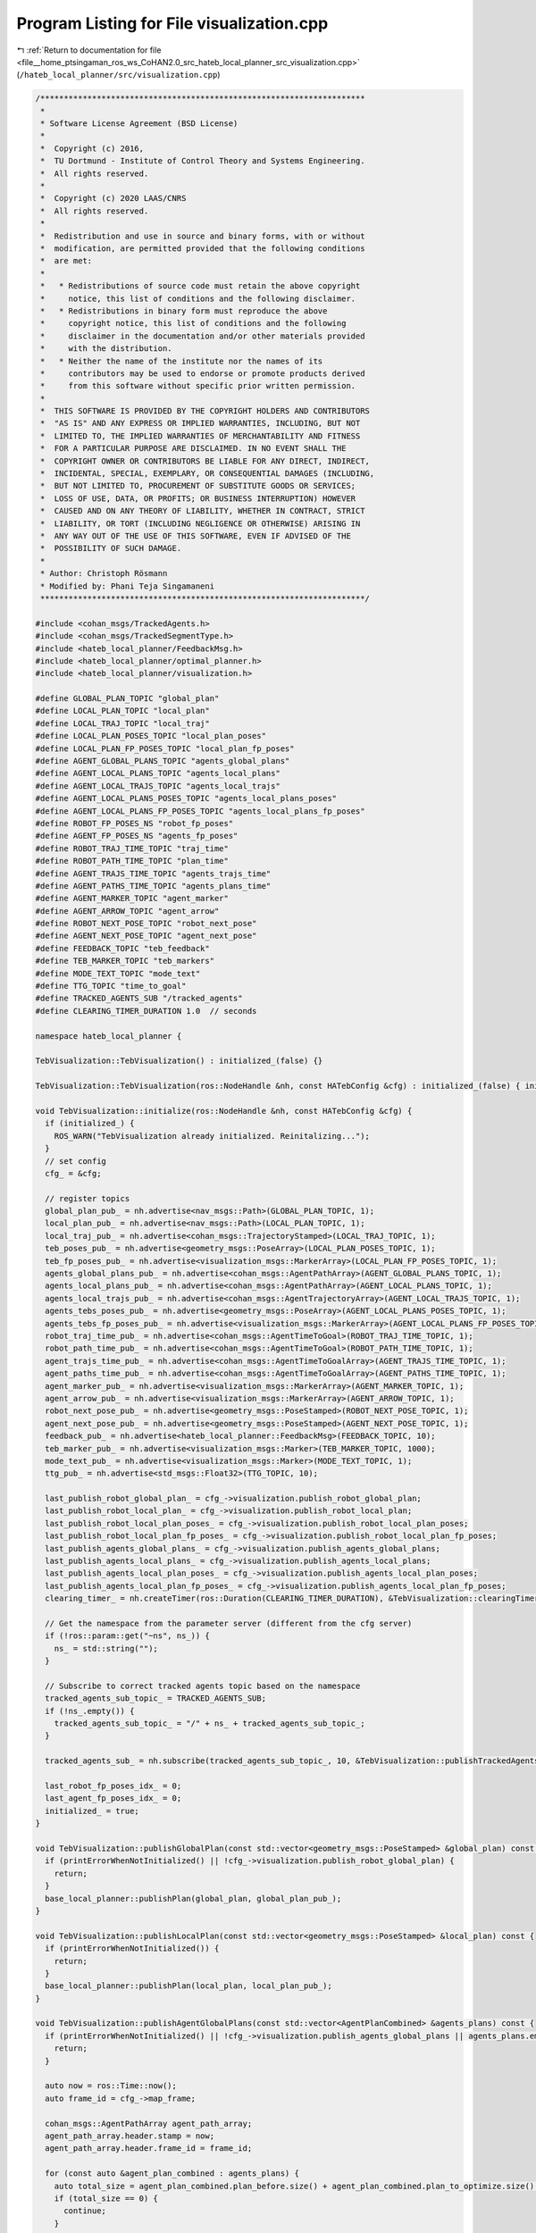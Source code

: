 
.. _program_listing_file__home_ptsingaman_ros_ws_CoHAN2.0_src_hateb_local_planner_src_visualization.cpp:

Program Listing for File visualization.cpp
==========================================

|exhale_lsh| :ref:`Return to documentation for file <file__home_ptsingaman_ros_ws_CoHAN2.0_src_hateb_local_planner_src_visualization.cpp>` (``/hateb_local_planner/src/visualization.cpp``)

.. |exhale_lsh| unicode:: U+021B0 .. UPWARDS ARROW WITH TIP LEFTWARDS

.. code-block:: cpp

   /*********************************************************************
    *
    * Software License Agreement (BSD License)
    *
    *  Copyright (c) 2016,
    *  TU Dortmund - Institute of Control Theory and Systems Engineering.
    *  All rights reserved.
    *
    *  Copyright (c) 2020 LAAS/CNRS
    *  All rights reserved.
    *
    *  Redistribution and use in source and binary forms, with or without
    *  modification, are permitted provided that the following conditions
    *  are met:
    *
    *   * Redistributions of source code must retain the above copyright
    *     notice, this list of conditions and the following disclaimer.
    *   * Redistributions in binary form must reproduce the above
    *     copyright notice, this list of conditions and the following
    *     disclaimer in the documentation and/or other materials provided
    *     with the distribution.
    *   * Neither the name of the institute nor the names of its
    *     contributors may be used to endorse or promote products derived
    *     from this software without specific prior written permission.
    *
    *  THIS SOFTWARE IS PROVIDED BY THE COPYRIGHT HOLDERS AND CONTRIBUTORS
    *  "AS IS" AND ANY EXPRESS OR IMPLIED WARRANTIES, INCLUDING, BUT NOT
    *  LIMITED TO, THE IMPLIED WARRANTIES OF MERCHANTABILITY AND FITNESS
    *  FOR A PARTICULAR PURPOSE ARE DISCLAIMED. IN NO EVENT SHALL THE
    *  COPYRIGHT OWNER OR CONTRIBUTORS BE LIABLE FOR ANY DIRECT, INDIRECT,
    *  INCIDENTAL, SPECIAL, EXEMPLARY, OR CONSEQUENTIAL DAMAGES (INCLUDING,
    *  BUT NOT LIMITED TO, PROCUREMENT OF SUBSTITUTE GOODS OR SERVICES;
    *  LOSS OF USE, DATA, OR PROFITS; OR BUSINESS INTERRUPTION) HOWEVER
    *  CAUSED AND ON ANY THEORY OF LIABILITY, WHETHER IN CONTRACT, STRICT
    *  LIABILITY, OR TORT (INCLUDING NEGLIGENCE OR OTHERWISE) ARISING IN
    *  ANY WAY OUT OF THE USE OF THIS SOFTWARE, EVEN IF ADVISED OF THE
    *  POSSIBILITY OF SUCH DAMAGE.
    *
    * Author: Christoph Rösmann
    * Modified by: Phani Teja Singamaneni
    *********************************************************************/
   
   #include <cohan_msgs/TrackedAgents.h>
   #include <cohan_msgs/TrackedSegmentType.h>
   #include <hateb_local_planner/FeedbackMsg.h>
   #include <hateb_local_planner/optimal_planner.h>
   #include <hateb_local_planner/visualization.h>
   
   #define GLOBAL_PLAN_TOPIC "global_plan"
   #define LOCAL_PLAN_TOPIC "local_plan"
   #define LOCAL_TRAJ_TOPIC "local_traj"
   #define LOCAL_PLAN_POSES_TOPIC "local_plan_poses"
   #define LOCAL_PLAN_FP_POSES_TOPIC "local_plan_fp_poses"
   #define AGENT_GLOBAL_PLANS_TOPIC "agents_global_plans"
   #define AGENT_LOCAL_PLANS_TOPIC "agents_local_plans"
   #define AGENT_LOCAL_TRAJS_TOPIC "agents_local_trajs"
   #define AGENT_LOCAL_PLANS_POSES_TOPIC "agents_local_plans_poses"
   #define AGENT_LOCAL_PLANS_FP_POSES_TOPIC "agents_local_plans_fp_poses"
   #define ROBOT_FP_POSES_NS "robot_fp_poses"
   #define AGENT_FP_POSES_NS "agents_fp_poses"
   #define ROBOT_TRAJ_TIME_TOPIC "traj_time"
   #define ROBOT_PATH_TIME_TOPIC "plan_time"
   #define AGENT_TRAJS_TIME_TOPIC "agents_trajs_time"
   #define AGENT_PATHS_TIME_TOPIC "agents_plans_time"
   #define AGENT_MARKER_TOPIC "agent_marker"
   #define AGENT_ARROW_TOPIC "agent_arrow"
   #define ROBOT_NEXT_POSE_TOPIC "robot_next_pose"
   #define AGENT_NEXT_POSE_TOPIC "agent_next_pose"
   #define FEEDBACK_TOPIC "teb_feedback"
   #define TEB_MARKER_TOPIC "teb_markers"
   #define MODE_TEXT_TOPIC "mode_text"
   #define TTG_TOPIC "time_to_goal"
   #define TRACKED_AGENTS_SUB "/tracked_agents"
   #define CLEARING_TIMER_DURATION 1.0  // seconds
   
   namespace hateb_local_planner {
   
   TebVisualization::TebVisualization() : initialized_(false) {}
   
   TebVisualization::TebVisualization(ros::NodeHandle &nh, const HATebConfig &cfg) : initialized_(false) { initialize(nh, cfg); }
   
   void TebVisualization::initialize(ros::NodeHandle &nh, const HATebConfig &cfg) {
     if (initialized_) {
       ROS_WARN("TebVisualization already initialized. Reinitalizing...");
     }
     // set config
     cfg_ = &cfg;
   
     // register topics
     global_plan_pub_ = nh.advertise<nav_msgs::Path>(GLOBAL_PLAN_TOPIC, 1);
     local_plan_pub_ = nh.advertise<nav_msgs::Path>(LOCAL_PLAN_TOPIC, 1);
     local_traj_pub_ = nh.advertise<cohan_msgs::TrajectoryStamped>(LOCAL_TRAJ_TOPIC, 1);
     teb_poses_pub_ = nh.advertise<geometry_msgs::PoseArray>(LOCAL_PLAN_POSES_TOPIC, 1);
     teb_fp_poses_pub_ = nh.advertise<visualization_msgs::MarkerArray>(LOCAL_PLAN_FP_POSES_TOPIC, 1);
     agents_global_plans_pub_ = nh.advertise<cohan_msgs::AgentPathArray>(AGENT_GLOBAL_PLANS_TOPIC, 1);
     agents_local_plans_pub_ = nh.advertise<cohan_msgs::AgentPathArray>(AGENT_LOCAL_PLANS_TOPIC, 1);
     agents_local_trajs_pub_ = nh.advertise<cohan_msgs::AgentTrajectoryArray>(AGENT_LOCAL_TRAJS_TOPIC, 1);
     agents_tebs_poses_pub_ = nh.advertise<geometry_msgs::PoseArray>(AGENT_LOCAL_PLANS_POSES_TOPIC, 1);
     agents_tebs_fp_poses_pub_ = nh.advertise<visualization_msgs::MarkerArray>(AGENT_LOCAL_PLANS_FP_POSES_TOPIC, 1);
     robot_traj_time_pub_ = nh.advertise<cohan_msgs::AgentTimeToGoal>(ROBOT_TRAJ_TIME_TOPIC, 1);
     robot_path_time_pub_ = nh.advertise<cohan_msgs::AgentTimeToGoal>(ROBOT_PATH_TIME_TOPIC, 1);
     agent_trajs_time_pub_ = nh.advertise<cohan_msgs::AgentTimeToGoalArray>(AGENT_TRAJS_TIME_TOPIC, 1);
     agent_paths_time_pub_ = nh.advertise<cohan_msgs::AgentTimeToGoalArray>(AGENT_PATHS_TIME_TOPIC, 1);
     agent_marker_pub_ = nh.advertise<visualization_msgs::MarkerArray>(AGENT_MARKER_TOPIC, 1);
     agent_arrow_pub_ = nh.advertise<visualization_msgs::MarkerArray>(AGENT_ARROW_TOPIC, 1);
     robot_next_pose_pub_ = nh.advertise<geometry_msgs::PoseStamped>(ROBOT_NEXT_POSE_TOPIC, 1);
     agent_next_pose_pub_ = nh.advertise<geometry_msgs::PoseStamped>(AGENT_NEXT_POSE_TOPIC, 1);
     feedback_pub_ = nh.advertise<hateb_local_planner::FeedbackMsg>(FEEDBACK_TOPIC, 10);
     teb_marker_pub_ = nh.advertise<visualization_msgs::Marker>(TEB_MARKER_TOPIC, 1000);
     mode_text_pub_ = nh.advertise<visualization_msgs::Marker>(MODE_TEXT_TOPIC, 1);
     ttg_pub_ = nh.advertise<std_msgs::Float32>(TTG_TOPIC, 10);
   
     last_publish_robot_global_plan_ = cfg_->visualization.publish_robot_global_plan;
     last_publish_robot_local_plan_ = cfg_->visualization.publish_robot_local_plan;
     last_publish_robot_local_plan_poses_ = cfg_->visualization.publish_robot_local_plan_poses;
     last_publish_robot_local_plan_fp_poses_ = cfg_->visualization.publish_robot_local_plan_fp_poses;
     last_publish_agents_global_plans_ = cfg_->visualization.publish_agents_global_plans;
     last_publish_agents_local_plans_ = cfg_->visualization.publish_agents_local_plans;
     last_publish_agents_local_plan_poses_ = cfg_->visualization.publish_agents_local_plan_poses;
     last_publish_agents_local_plan_fp_poses_ = cfg_->visualization.publish_agents_local_plan_fp_poses;
     clearing_timer_ = nh.createTimer(ros::Duration(CLEARING_TIMER_DURATION), &TebVisualization::clearingTimerCB, this);
   
     // Get the namespace from the parameter server (different from the cfg server)
     if (!ros::param::get("~ns", ns_)) {
       ns_ = std::string("");
     }
   
     // Subscribe to correct tracked agents topic based on the namespace
     tracked_agents_sub_topic_ = TRACKED_AGENTS_SUB;
     if (!ns_.empty()) {
       tracked_agents_sub_topic_ = "/" + ns_ + tracked_agents_sub_topic_;
     }
   
     tracked_agents_sub_ = nh.subscribe(tracked_agents_sub_topic_, 10, &TebVisualization::publishTrackedAgents, this);
   
     last_robot_fp_poses_idx_ = 0;
     last_agent_fp_poses_idx_ = 0;
     initialized_ = true;
   }
   
   void TebVisualization::publishGlobalPlan(const std::vector<geometry_msgs::PoseStamped> &global_plan) const {
     if (printErrorWhenNotInitialized() || !cfg_->visualization.publish_robot_global_plan) {
       return;
     }
     base_local_planner::publishPlan(global_plan, global_plan_pub_);
   }
   
   void TebVisualization::publishLocalPlan(const std::vector<geometry_msgs::PoseStamped> &local_plan) const {
     if (printErrorWhenNotInitialized()) {
       return;
     }
     base_local_planner::publishPlan(local_plan, local_plan_pub_);
   }
   
   void TebVisualization::publishAgentGlobalPlans(const std::vector<AgentPlanCombined> &agents_plans) const {
     if (printErrorWhenNotInitialized() || !cfg_->visualization.publish_agents_global_plans || agents_plans.empty()) {
       return;
     }
   
     auto now = ros::Time::now();
     auto frame_id = cfg_->map_frame;
   
     cohan_msgs::AgentPathArray agent_path_array;
     agent_path_array.header.stamp = now;
     agent_path_array.header.frame_id = frame_id;
   
     for (const auto &agent_plan_combined : agents_plans) {
       auto total_size = agent_plan_combined.plan_before.size() + agent_plan_combined.plan_to_optimize.size() + agent_plan_combined.plan_after.size();
       if (total_size == 0) {
         continue;
       }
   
       nav_msgs::Path path;
       path.header.stamp = now;
       path.header.frame_id = frame_id;
   
       path.poses.resize(total_size);
       size_t index = 0;
       for (size_t i = 0; i < agent_plan_combined.plan_before.size(); ++i) {
         path.poses[i] = agent_plan_combined.plan_before[i];
       }
       index += agent_plan_combined.plan_before.size();
       for (size_t i = 0; i < agent_plan_combined.plan_to_optimize.size(); ++i) {
         path.poses[i + index] = agent_plan_combined.plan_to_optimize[i];
       }
       index += agent_plan_combined.plan_to_optimize.size();
       for (size_t i = 0; i < agent_plan_combined.plan_after.size(); ++i) {
         path.poses[i + index] = agent_plan_combined.plan_after[i];
       }
   
       cohan_msgs::AgentPath agent_path;
       agent_path.header.stamp = now;
       agent_path.header.frame_id = frame_id;
       agent_path.id = agent_plan_combined.id;
       agent_path.path = path;
   
       agent_path_array.paths.push_back(agent_path);
     }
     if (!agent_path_array.paths.empty()) {
       agents_global_plans_pub_.publish(agent_path_array);
     }
   }
   void TebVisualization::publishLocalPlanAndPoses(const TimedElasticBand &teb, const BaseFootprintModel &robot_model, const double fp_size, const std_msgs::ColorRGBA &color) {
     if (printErrorWhenNotInitialized() ||
         (!cfg_->visualization.publish_robot_local_plan && !cfg_->visualization.publish_robot_local_plan_poses && !cfg_->visualization.publish_robot_local_plan_fp_poses)) {
       return;
     }
   
     auto frame_id = cfg_->map_frame;
     auto now = ros::Time::now();
   
     // create path msg
     nav_msgs::Path teb_path;
     teb_path.header.frame_id = frame_id;
     teb_path.header.stamp = now;
   
     // create pose_array (along trajectory)
     geometry_msgs::PoseArray teb_poses;
     teb_poses.header.frame_id = frame_id;
     teb_poses.header.stamp = now;
   
     // fill path msgs with teb configurations
     double pose_time = 0.0;
     // std::vector<double> pose_times;
     for (int i = 0; i < teb.sizePoses(); i++) {
       geometry_msgs::PoseStamped pose;
       pose.header.frame_id = frame_id;
       pose.header.stamp = now;
       pose.pose.position.x = teb.Pose(i).x();
       pose.pose.position.y = teb.Pose(i).y();
       // pose_times.push_back(teb.TimeDiff(i));
       pose.pose.position.z = 0;  // cfg_->trajectory.visualize_with_time_as_z_axis_scale*teb.getSumOfTimeDiffsUpToIdx(i);
       pose.pose.orientation = tf::createQuaternionMsgFromYaw(teb.Pose(i).theta());
       teb_path.poses.push_back(pose);
       teb_poses.poses.push_back(pose.pose);
   
       if (i == 0) {
         robot_next_pose_pub_.publish(pose);
       }
   
       if (i < (teb.sizePoses() - 1)) {
         pose_time += teb.TimeDiff(i);
       }
     }
   
     // publish robot local plans
     if (!teb_path.poses.empty() && cfg_->visualization.publish_robot_local_plan) {
       local_plan_pub_.publish(teb_path);
     }
   
     // publish robot local plan poses and footprint
     if (!teb_poses.poses.empty()) {
       if (cfg_->visualization.publish_robot_local_plan_poses) {
         teb_poses_pub_.publish(teb_poses);
       }
   
       if (cfg_->visualization.publish_robot_local_plan_fp_poses) {
         visualization_msgs::MarkerArray teb_fp_poses;
         int idx = 0;
         // double fp_size = teb_poses.poses.size();
         for (auto &pose : teb_poses.poses) {
           std::vector<visualization_msgs::Marker> fp_markers;
           robot_model.visualizeModel(PoseSE2(pose), fp_markers, color);
           for (auto &marker : fp_markers) {
             marker.header.frame_id = cfg_->map_frame;
             marker.header.stamp = ros::Time::now();
             marker.action = visualization_msgs::Marker::ADD;
             marker.ns = ROBOT_FP_POSES_NS;
             marker.pose.position.z = vel_robot_[idx] / 2;
             marker.scale.z = std::max(vel_robot_[idx], 0.00001);
             marker.id = idx++;
             marker.color.a = 0.5;
             setMarkerColour(marker, static_cast<double>(idx), fp_size);
             marker.scale.x = 0.2;
             marker.scale.y = 0.2;
             marker.lifetime = ros::Duration(2.0);
             teb_fp_poses.markers.push_back(marker);
           }
         }
         while (idx < last_robot_fp_poses_idx_) {
           visualization_msgs::Marker clean_fp_marker;
           clean_fp_marker.header.frame_id = cfg_->map_frame;
           clean_fp_marker.header.stamp = ros::Time::now();
           clean_fp_marker.action = visualization_msgs::Marker::DELETE;
           clean_fp_marker.id = idx++;
           clean_fp_marker.ns = ROBOT_FP_POSES_NS;
           teb_fp_poses.markers.push_back(clean_fp_marker);
         }
         last_robot_fp_poses_idx_ = idx;
   
         teb_fp_poses_pub_.publish(teb_fp_poses);
       }
     }
   }
   
   void TebVisualization::publishTrajectory(const PlanTrajCombined &plan_traj_combined) {
     if (printErrorWhenNotInitialized() || !cfg_->visualization.publish_robot_local_plan) {
       return;
     }
     vel_robot_.clear();
   
     auto frame_id = cfg_->map_frame;
     auto now = ros::Time::now();
   
     cohan_msgs::TrajectoryStamped trajectory;
     trajectory.header.frame_id = frame_id;
     trajectory.header.stamp = now;
   
     cohan_msgs::AgentTimeToGoal robot_time_to_goal;
     robot_time_to_goal.header.frame_id = frame_id;
     robot_time_to_goal.header.stamp = now;
   
     cohan_msgs::AgentTimeToGoal robot_time_to_goal_full;
     robot_time_to_goal_full.header.frame_id = frame_id;
     robot_time_to_goal_full.header.stamp = now;
   
     for (const auto &pose : plan_traj_combined.plan_before) {
       cohan_msgs::TrajectoryPoint trajectory_point;
       trajectory_point.pose.position.x = pose.pose.position.x;
       trajectory_point.pose.position.y = pose.pose.position.y;
       trajectory_point.pose.position.z = pose.pose.position.z;
       trajectory_point.pose.orientation = pose.pose.orientation;
       trajectory_point.time_from_start.fromSec(-1.0);
       trajectory.points.push_back(trajectory_point);
     }
   
     for (const auto &traj_point : plan_traj_combined.optimized_trajectory) {
       cohan_msgs::TrajectoryPoint trajectory_point;
       trajectory_point.pose.position.x = traj_point.pose.position.x;
       trajectory_point.pose.position.y = traj_point.pose.position.y;
       trajectory_point.pose.position.z = traj_point.pose.position.z;
       trajectory_point.pose.orientation = traj_point.pose.orientation;
       trajectory_point.velocity = traj_point.velocity;
       auto r_vel = std::hypot(traj_point.velocity.linear.x, traj_point.velocity.linear.y);
   
       vel_robot_.push_back(r_vel);
       trajectory_point.time_from_start = traj_point.time_from_start;
       trajectory.points.push_back(trajectory_point);
     }
   
     if (plan_traj_combined.optimized_trajectory.size() > 0) {
       robot_time_to_goal.time_to_goal = ros::Duration(trajectory.points.back().time_from_start);
     } else {
       robot_time_to_goal.time_to_goal = ros::Duration(0);
     }
   
     double remaining_path_dist = 0.0;
     const geometry_msgs::PoseStamped *previous_pose = nullptr;
     for (const auto &pose : plan_traj_combined.plan_after) {
       cohan_msgs::TrajectoryPoint trajectory_point;
       trajectory_point.pose.position.x = pose.pose.position.x;
       trajectory_point.pose.position.y = pose.pose.position.y;
       trajectory_point.pose.position.z = pose.pose.position.z;
       trajectory_point.pose.orientation = pose.pose.orientation;
       trajectory_point.time_from_start.fromSec(-1.0);
       trajectory.points.push_back(trajectory_point);
   
       if (previous_pose != nullptr) {
         remaining_path_dist += std::hypot(pose.pose.position.x - previous_pose->pose.position.x, pose.pose.position.y - previous_pose->pose.position.y);
       }
       previous_pose = &pose;
     }
   
     robot_time_to_goal_full.time_to_goal = robot_time_to_goal.time_to_goal + ros::Duration(remaining_path_dist / cfg_->robot.max_vel_x);
   
     std_msgs::Float32 ttg_msg;
     ttg_msg.data = robot_time_to_goal_full.time_to_goal.toSec();
     ttg_pub_.publish(ttg_msg);
   
     if (!trajectory.points.empty()) {
       local_traj_pub_.publish(trajectory);
       robot_traj_time_pub_.publish(robot_time_to_goal);
       robot_path_time_pub_.publish(robot_time_to_goal_full);
     }
   }
   
   void TebVisualization::publishAgentLocalPlansAndPoses(const std::map<uint64_t, TimedElasticBand> &agents_tebs_map, const BaseFootprintModel &agent_model, const double fp_size,
                                                         const std_msgs::ColorRGBA &color) {
     if (printErrorWhenNotInitialized() || agents_tebs_map.empty() ||
         (!cfg_->visualization.publish_agents_local_plans && !cfg_->visualization.publish_agents_local_plan_poses && !cfg_->visualization.publish_agents_local_plan_fp_poses)) {
       return;
     }
   
     auto now = ros::Time::now();
     auto frame_id = cfg_->map_frame;
   
     // create pose array for all agents
     geometry_msgs::PoseArray agents_teb_poses;
     agents_teb_poses.header.frame_id = frame_id;
     agents_teb_poses.header.stamp = now;
   
     cohan_msgs::AgentPathArray agent_path_array;
     agent_path_array.header.stamp = now;
     agent_path_array.header.frame_id = frame_id;
     for (const auto &agent_teb_kv : agents_tebs_map) {
       const auto &agent_id = agent_teb_kv.first;
       const auto &agent_teb = agent_teb_kv.second;
   
       cohan_msgs::AgentPath path;
       path.header.stamp = now;
       path.header.frame_id = frame_id;
   
       if (agent_teb.sizePoses() == 0) {
         continue;
       }
   
       double pose_time = 0.0;
       for (unsigned int i = 0; i < agent_teb.sizePoses(); i++) {
         geometry_msgs::PoseStamped pose;
         pose.header.stamp = now;
         pose.header.frame_id = frame_id;
         pose.pose.position.x = agent_teb.Pose(i).x();
         pose.pose.position.y = agent_teb.Pose(i).y();
         pose.pose.position.z = pose_time * cfg_->visualization.pose_array_z_scale;
         pose.pose.orientation = tf::createQuaternionMsgFromYaw(agent_teb.Pose(i).theta());
         agents_teb_poses.poses.push_back(pose.pose);
         pose.pose.position.z = 0;
         path.path.poses.push_back(pose);
         if (i < (agent_teb.sizePoses() - 1)) {
           pose_time += agent_teb.TimeDiff(i);
         }
         if (i == 0) {
           agent_next_pose_pub_.publish(pose);
         }
       }
       agent_path_array.paths.push_back(path);
     }
   
     if (!agents_teb_poses.poses.empty()) {
       if (cfg_->visualization.publish_agents_local_plan_poses) {
         agents_tebs_poses_pub_.publish(agents_teb_poses);
       }
   
       if (cfg_->visualization.publish_agents_local_plans) {
         agents_local_plans_pub_.publish(agent_path_array);
       }
   
       if (cfg_->visualization.publish_agents_local_plan_fp_poses) {
         visualization_msgs::MarkerArray agents_teb_fp_poses;
         int idx = 0;
         for (auto &pose : agents_teb_poses.poses) {
           std::vector<visualization_msgs::Marker> agent_fp_markers;
           agent_model.visualizeModel(PoseSE2(pose), agent_fp_markers, color);
           for (auto &agent_marker : agent_fp_markers) {
             agent_marker.header.frame_id = cfg_->map_frame;
             agent_marker.header.stamp = ros::Time::now();
             agent_marker.action = visualization_msgs::Marker::ADD;
             agent_marker.ns = AGENT_FP_POSES_NS;
             agent_marker.pose.position.z = vel_agent_[idx] / 2;
             agent_marker.scale.z = std::max(vel_agent_[idx], 0.00001);
             agent_marker.id = idx++;
             agent_marker.color.a = 0.5;
             setMarkerColour(agent_marker, static_cast<double>(idx), fp_size);
             agent_marker.scale.x = 0.2;
             agent_marker.scale.y = 0.2;
             agent_marker.lifetime = ros::Duration(2.0);
             agents_teb_fp_poses.markers.push_back(agent_marker);
           }
         }
         while (idx < last_agent_fp_poses_idx_) {
           visualization_msgs::Marker clean_fp_marker;
           clean_fp_marker.header.frame_id = cfg_->map_frame;
           clean_fp_marker.header.stamp = ros::Time::now();
           clean_fp_marker.action = visualization_msgs::Marker::DELETE;
           clean_fp_marker.id = idx++;
           clean_fp_marker.ns = AGENT_FP_POSES_NS;
           agents_teb_fp_poses.markers.push_back(clean_fp_marker);
         }
         last_agent_fp_poses_idx_ = idx;
   
         agents_tebs_fp_poses_pub_.publish(agents_teb_fp_poses);
       }
     }
   }
   
   void TebVisualization::publishAgentTrajectories(const std::vector<AgentPlanTrajCombined> &agents_plans_combined) {
     if (printErrorWhenNotInitialized() || !cfg_->visualization.publish_agents_local_plans) {
       return;
     }
     vel_agent_.clear();
   
     auto now = ros::Time::now();
     auto frame_id = cfg_->map_frame;
   
     cohan_msgs::AgentTrajectoryArray agent_path_trajectory_array;
     // agent_path_trajectory_array.header.stamp = now;
     // agent_path_trajectory_array.header.frame_id = frame_id;
   
     cohan_msgs::AgentTimeToGoalArray agent_time_to_goal_array;
     agent_time_to_goal_array.header.stamp = now;
     agent_time_to_goal_array.header.frame_id = frame_id;
   
     cohan_msgs::AgentTimeToGoalArray agent_time_to_goal_array_full;
     agent_time_to_goal_array_full.header.stamp = now;
     agent_time_to_goal_array_full.header.frame_id = frame_id;
   
     for (const auto &agent_plan_traj_combined : agents_plans_combined) {
       cohan_msgs::AgentTrajectory agent_path_trajectory;
   
       cohan_msgs::AgentTimeToGoal agent_time_to_goal;
       agent_time_to_goal.header.stamp = now;
       agent_time_to_goal.header.frame_id = frame_id;
   
       for (const auto &agent_pose : agent_plan_traj_combined.plan_before) {
         cohan_msgs::TrajectoryPoint agent_path_trajectory_point;
         agent_path_trajectory_point.pose.position.x = agent_pose.pose.position.x;
         agent_path_trajectory_point.pose.position.y = agent_pose.pose.position.y;
         agent_path_trajectory_point.pose.position.z = agent_pose.pose.position.z;
         agent_path_trajectory_point.pose.orientation = agent_pose.pose.orientation;
         agent_path_trajectory_point.time_from_start.fromSec(-1.0);
         agent_path_trajectory.trajectory.points.push_back(agent_path_trajectory_point);
       }
   
       for (const auto &agent_traj_point : agent_plan_traj_combined.optimized_trajectory) {
         cohan_msgs::TrajectoryPoint agent_path_trajectory_point;
         agent_path_trajectory_point.pose.position.x = agent_traj_point.pose.position.x;
         agent_path_trajectory_point.pose.position.y = agent_traj_point.pose.position.y;
         agent_path_trajectory_point.pose.position.z = agent_traj_point.pose.position.z;
         agent_path_trajectory_point.pose.orientation = agent_traj_point.pose.orientation;
         agent_path_trajectory_point.velocity = agent_traj_point.velocity;
         auto h_vel = std::hypot(agent_traj_point.velocity.linear.x, agent_traj_point.velocity.linear.y);
         vel_agent_.push_back(h_vel);
   
         agent_path_trajectory_point.time_from_start = agent_traj_point.time_from_start;
         agent_path_trajectory.trajectory.points.push_back(agent_path_trajectory_point);
       }
   
       if (agent_plan_traj_combined.optimized_trajectory.size() > 0) {
         agent_time_to_goal.time_to_goal = ros::Duration(agent_path_trajectory.trajectory.points.back().time_from_start);
       } else {
         agent_time_to_goal.time_to_goal = ros::Duration(0);
       }
   
       double remaining_path_dist = 0.0;
       const geometry_msgs::PoseStamped *previous_agent_pose = nullptr;
       for (const auto &agent_pose : agent_plan_traj_combined.plan_after) {
         cohan_msgs::TrajectoryPoint agent_path_trajectory_point;
         agent_path_trajectory_point.pose.position.x = agent_pose.pose.position.x;
         agent_path_trajectory_point.pose.position.y = agent_pose.pose.position.y;
         agent_path_trajectory_point.pose.position.z = agent_pose.pose.position.z;
         agent_path_trajectory_point.pose.orientation = agent_pose.pose.orientation;
         agent_path_trajectory_point.time_from_start.fromSec(-1.0);
         agent_path_trajectory.trajectory.points.push_back(agent_path_trajectory_point);
         if (previous_agent_pose != nullptr) {
           remaining_path_dist += std::hypot(agent_pose.pose.position.x - previous_agent_pose->pose.position.x, agent_pose.pose.position.y - previous_agent_pose->pose.position.y);
         }
         previous_agent_pose = &agent_pose;
       }
   
       if (!agent_path_trajectory.trajectory.points.empty()) {
         agent_path_trajectory.id = agent_plan_traj_combined.id;
         agent_path_trajectory_array.trajectories.push_back(agent_path_trajectory);
   
         agent_time_to_goal.id = agent_plan_traj_combined.id;
         agent_time_to_goal_array.times_to_goal.push_back(agent_time_to_goal);
   
         agent_time_to_goal.time_to_goal += ros::Duration(remaining_path_dist / cfg_->agent.max_vel_x);
         agent_time_to_goal_array_full.times_to_goal.push_back(agent_time_to_goal);
       }
     }
   
     if (!agent_path_trajectory_array.trajectories.empty()) {
       agents_local_trajs_pub_.publish(agent_path_trajectory_array);
       agent_trajs_time_pub_.publish(agent_time_to_goal_array);
       agent_paths_time_pub_.publish(agent_time_to_goal_array_full);
     }
   }
   
   void TebVisualization::publishMode(int Mode) {
     tf::StampedTransform robot_to_map_tf;
     tf::Transform start_pose_tr;
     bool transform_found = false;
     try {
       std::string base = "base_link";
       if (!ns_.empty()) {
         base = ns_ + "/" + base;
       }
   
       tf_.lookupTransform("map", base, ros::Time(0), robot_to_map_tf);
       transform_found = true;
     } catch (tf::LookupException &ex) {
       ROS_ERROR_NAMED("visualization", "No Transform available Error: %s\n", ex.what());
     } catch (tf::ConnectivityException &ex) {
       ROS_ERROR_NAMED("visualization", "Connectivity Error: %s\n", ex.what());
     } catch (tf::ExtrapolationException &ex) {
       ROS_ERROR_NAMED("visualization", "Extrapolation Error: %s\n", ex.what());
     }
   
     geometry_msgs::Transform robot_behind_pose;
     if (transform_found) {
       start_pose_tr.setOrigin(tf::Vector3(-1.0, 0.0, 0.0));
       start_pose_tr.setRotation(tf::createQuaternionFromYaw(0.0));
       start_pose_tr = robot_to_map_tf * start_pose_tr;
       tf::transformTFToMsg(start_pose_tr, robot_behind_pose);
     }
   
     visualization_msgs::Marker mode_text;
     mode_text.header.frame_id = "map";
     mode_text.header.stamp = ros::Time::now();
     mode_text.ns = "mode";
     mode_text.id = 1;
     mode_text.type = visualization_msgs::Marker::TEXT_VIEW_FACING;
     mode_text.action = visualization_msgs::Marker::ADD;
     mode_text.pose.position.x = robot_behind_pose.translation.x;
     mode_text.pose.position.y = robot_behind_pose.translation.y;
     mode_text.pose.position.z = 2.0;
     mode_text.pose.orientation = robot_behind_pose.rotation;
     // mode_text.pose.orientation.x = 0.0;
     // mode_text.pose.orientation.y = 0.0;
     // mode_text.pose.orientation.z = 0.0;
     // mode_text.pose.orientation.w = 1.0;
   
     if (Mode == -1)
       mode_text.text = "SingleBand";
     else if (Mode == 0)
       mode_text.text = "DualBand";
     else if (Mode == 1)
       mode_text.text = "VelObs";
     else if (Mode == 2)
       mode_text.text = "Backoff";
     else if (Mode == 3)
       mode_text.text = "PassingThrough";
     else if (Mode == 4)
       mode_text.text = "ApproachingPillar";
     else if (Mode == 5)
       mode_text.text = "ApproachingGoal";
     else
       mode_text.text = "No Mode yet";
   
     mode_text.scale.x = 10.0;
     mode_text.scale.y = 10.0;
     mode_text.scale.z = 0.3;
   
     // Set the color -- be sure to set alpha to something non-zero!
     mode_text.color.r = 0.0f;
     mode_text.color.g = 0.0f;
     mode_text.color.b = 0.0f;
     mode_text.color.a = 0.9;
   
     mode_text.lifetime = ros::Duration(2.0);
     mode_text_pub_.publish(mode_text);
   }
   
   void TebVisualization::publishTrackedAgents(const cohan_msgs::TrackedAgentsConstPtr &agents) {
     visualization_msgs::MarkerArray marker_arr;
     visualization_msgs::MarkerArray arrow_arr;
   
     int i = 0;
     for (const auto &agent : agents->agents) {
       visualization_msgs::Marker marker;
       visualization_msgs::Marker arrow;
       // Set the frame ID and timestamp.  See the TF tutorials for information on these.
       marker.header.frame_id = "map";
       marker.header.stamp = ros::Time::now();
       arrow.header.frame_id = "map";
       arrow.header.stamp = ros::Time::now();
   
       for (auto segment : agent.segments) {  // Set the namespace and id for this marker.  This serves to create a unique ID
         // Any marker sent with the same namespace and id will overwrite the old one
         marker.ns = "body";
         marker.id = i;
         arrow.ns = "direction";
         arrow.id = i;
   
         // Set the marker type.  Initially this is CUBE, and cycles between that and SPHERE, ARROW, and CYLINDER
         marker.type = visualization_msgs::Marker::CYLINDER;
         arrow.type = visualization_msgs::Marker::ARROW;
   
         // Set the marker action.  Options are ADD, DELETE, and new in ROS Indigo: 3 (DELETEALL)
         marker.action = visualization_msgs::Marker::ADD;
         arrow.action = visualization_msgs::Marker::ADD;
   
         // Set the pose of the marker.  This is a full 6DOF pose relative to the frame/time specified in the header
         marker.pose.position.x = segment.pose.pose.position.x;
         marker.pose.position.y = segment.pose.pose.position.y;
         marker.pose.position.z = 0.9;
         marker.pose.orientation = segment.pose.pose.orientation;
   
         arrow.pose.position.x = segment.pose.pose.position.x;
         arrow.pose.position.y = segment.pose.pose.position.y;
         arrow.pose.position.z = 0.0;
         arrow.pose.orientation = segment.pose.pose.orientation;
   
         // Set the scale of the marker -- 1x1x1 here means 1m on a side
         marker.scale.x = 0.6;
         marker.scale.y = 0.6;
         marker.scale.z = 1.8;
   
         arrow.scale.x = 0.8;
         arrow.scale.y = 0.05;
         arrow.scale.z = 0.05;
   
         // Set the color -- be sure to set alpha to something non-zero!
         marker.color.r = 0.0f;
         marker.color.g = 1.0f;
         marker.color.b = 0.0f;
         marker.color.a = 1.0;
   
         arrow.color.r = 1.0f;
         arrow.color.g = 1.0f;
         arrow.color.b = 0.0f;
         arrow.color.a = 1.0;
   
         marker.lifetime = ros::Duration(2.0);
         arrow.lifetime = ros::Duration(2.0);
         marker_arr.markers.push_back(marker);
         arrow_arr.markers.push_back(arrow);
         i++;
       }
     }
     agent_marker_pub_.publish(marker_arr);
     agent_arrow_pub_.publish(arrow_arr);
   }
   
   void TebVisualization::setMarkerColour(visualization_msgs::Marker &marker, double itr, double n) {
     double N = n / 11;
   
     if (itr >= N && itr < 3 * N) {
       marker.color.r = (3 * N - itr) / (2 * N);
       marker.color.g = 1.0;
       marker.color.b = 0;
     } else if (itr >= 3 * N && itr < 5 * N) {
       marker.color.r = 0;
       marker.color.g = 1.0;
       marker.color.b = (itr - 3 * N) / (2 * N);
     } else if (itr >= 5 * N && itr < 7 * N) {
       marker.color.r = 0;
       marker.color.g = (7 * N - itr) / (2 * N);
       marker.color.b = 1.0;
     } else if (itr >= 7 * N && itr < 9 * N) {
       marker.color.r = (itr - 7 * N) / (2 * N);
       marker.color.g = 0;
       marker.color.b = 1.0;
     } else if (itr >= 9 * N && itr <= n) {
       marker.color.r = 1.0;
       marker.color.g = 0;
       marker.color.b = (11 * N - itr) / (2 * N);
     }
   }
   
   void TebVisualization::publishRobotFootprintModel(const PoseSE2 &current_pose, const BaseFootprintModel &robot_model, const std::string &ns, const std_msgs::ColorRGBA &color) {
     if (printErrorWhenNotInitialized()) {
       return;
     }
   
     std::vector<visualization_msgs::Marker> markers;
     robot_model.visualizeModel(current_pose, markers, color);
     if (markers.empty()) {
       return;
     }
   
     int idx = 1000000;  // avoid overshadowing by obstacles
     for (auto marker_it = markers.begin(); marker_it != markers.end(); ++marker_it, ++idx) {
       marker_it->header.frame_id = cfg_->map_frame;
       marker_it->header.stamp = ros::Time::now();
       marker_it->action = visualization_msgs::Marker::ADD;
       marker_it->ns = ns;
       marker_it->id = idx;
       marker_it->lifetime = ros::Duration(2.0);
       teb_marker_pub_.publish(*marker_it);
     }
   }
   
   void TebVisualization::publishInfeasibleRobotPose(const PoseSE2 &current_pose, const BaseFootprintModel &robot_model) {
     publishRobotFootprintModel(current_pose, robot_model, "InfeasibleRobotPoses", toColorMsg(0.5, 0.8, 0.0, 0.0));
   }
   
   void TebVisualization::publishObstacles(const ObstContainer &obstacles) const {
     if (obstacles.empty() || printErrorWhenNotInitialized()) {
       return;
     }
   
     // Visualize point obstacles
     {
       visualization_msgs::Marker marker;
       marker.header.frame_id = cfg_->map_frame;
       marker.header.stamp = ros::Time::now();
       marker.ns = "PointObstacles";
       marker.id = 0;
       marker.type = visualization_msgs::Marker::POINTS;
       marker.action = visualization_msgs::Marker::ADD;
       marker.lifetime = ros::Duration(2.0);
   
       for (const auto &obstacle : obstacles) {
         boost::shared_ptr<PointObstacle> pobst = boost::dynamic_pointer_cast<PointObstacle>(obstacle);
         if (!pobst) {
           continue;
         }
   
         if (cfg_->trajectory.visualize_with_time_as_z_axis_scale < 0.001) {
           geometry_msgs::Point point;
           point.x = pobst->x();
           point.y = pobst->y();
           point.z = 0;
           marker.points.push_back(point);
         } else  // Spatiotemporally point obstacles become a line
         {
           marker.type = visualization_msgs::Marker::LINE_LIST;
           geometry_msgs::Point start;
           start.x = pobst->x();
           start.y = pobst->y();
           start.z = 0;
           marker.points.push_back(start);
   
           geometry_msgs::Point end;
           double t = 20;
           Eigen::Vector2d pred;
           pobst->predictCentroidConstantVelocity(t, pred);
           end.x = pred[0];
           end.y = pred[1];
           end.z = cfg_->trajectory.visualize_with_time_as_z_axis_scale * t;
           marker.points.push_back(end);
         }
       }
   
       marker.scale.x = 0.1;
       marker.scale.y = 0.1;
       marker.color.a = 1.0;
       marker.color.r = 1.0;
       marker.color.g = 0.0;
       marker.color.b = 0.0;
   
       teb_marker_pub_.publish(marker);
     }
   
     // Visualize line obstacles
     {
       std::size_t idx = 0;
       for (const auto &obstacle : obstacles) {
         boost::shared_ptr<LineObstacle> pobst = boost::dynamic_pointer_cast<LineObstacle>(obstacle);
         if (!pobst) {
           continue;
         }
   
         visualization_msgs::Marker marker;
         marker.header.frame_id = cfg_->map_frame;
         marker.header.stamp = ros::Time::now();
         marker.ns = "LineObstacles";
         marker.id = idx++;
         marker.type = visualization_msgs::Marker::LINE_STRIP;
         marker.action = visualization_msgs::Marker::ADD;
         marker.lifetime = ros::Duration(2.0);
         geometry_msgs::Point start;
         start.x = pobst->start().x();
         start.y = pobst->start().y();
         start.z = 0;
         marker.points.push_back(start);
         geometry_msgs::Point end;
         end.x = pobst->end().x();
         end.y = pobst->end().y();
         end.z = 0;
         marker.points.push_back(end);
   
         marker.scale.x = 0.1;
         marker.scale.y = 0.1;
         marker.color.a = 1.0;
         marker.color.r = 0.0;
         marker.color.g = 1.0;
         marker.color.b = 0.0;
   
         teb_marker_pub_.publish(marker);
       }
     }
   
     // Visualize polygon obstacles
     {
       std::size_t idx = 0;
       for (const auto &obstacle : obstacles) {
         boost::shared_ptr<PolygonObstacle> pobst = boost::dynamic_pointer_cast<PolygonObstacle>(obstacle);
         if (!pobst) {
           continue;
         }
   
         visualization_msgs::Marker marker;
         marker.header.frame_id = cfg_->map_frame;
         marker.header.stamp = ros::Time::now();
         marker.ns = "PolyObstacles";
         marker.id = idx++;
         marker.type = visualization_msgs::Marker::LINE_STRIP;
         marker.action = visualization_msgs::Marker::ADD;
         marker.lifetime = ros::Duration(2.0);
   
         for (const auto &vertex : pobst->vertices()) {
           geometry_msgs::Point point;
           point.x = vertex.x();
           point.y = vertex.y();
           point.z = 0;
           marker.points.push_back(point);
         }
   
         // Also add last point to close the polygon
         // but only if polygon has more than 2 points (it is not a line)
         if (pobst->vertices().size() > 2) {
           geometry_msgs::Point point;
           point.x = pobst->vertices().front().x();
           point.y = pobst->vertices().front().y();
           point.z = 0;
           marker.points.push_back(point);
         }
         marker.scale.x = 0.1;
         marker.scale.y = 0.1;
         marker.color.a = 1.0;
         marker.color.r = 1.0;
         marker.color.g = 0.0;
         marker.color.b = 0.0;
   
         teb_marker_pub_.publish(marker);
       }
     }
   }
   
   void TebVisualization::publishViaPoints(const std::vector<Eigen::Vector2d, Eigen::aligned_allocator<Eigen::Vector2d> > &via_points, const std::string &ns) const {
     if (via_points.empty() || printErrorWhenNotInitialized()) {
       return;
     }
   
     visualization_msgs::Marker marker;
     marker.header.frame_id = cfg_->map_frame;
     marker.header.stamp = ros::Time::now();
     marker.ns = ns;
     marker.id = 0;
     marker.type = visualization_msgs::Marker::POINTS;
     marker.action = visualization_msgs::Marker::ADD;
     marker.lifetime = ros::Duration(2.0);
   
     for (const auto &via_point : via_points) {
       geometry_msgs::Point point;
       point.x = via_point.x();
       point.y = via_point.y();
       point.z = 0;
       marker.points.push_back(point);
     }
   
     marker.scale.x = 0.1;
     marker.scale.y = 0.1;
     marker.color.a = 1.0;
     marker.color.r = 0.0;
     marker.color.g = 0.0;
     marker.color.b = 1.0;
   
     teb_marker_pub_.publish(marker);
   }
   
   void TebVisualization::publishTebContainer(const TebOptPlannerContainer &teb_planner, const std::string &ns) {
     if (printErrorWhenNotInitialized()) {
       return;
     }
   
     visualization_msgs::Marker marker;
     marker.header.frame_id = cfg_->map_frame;
     marker.header.stamp = ros::Time::now();
     marker.ns = ns;
     marker.id = 0;
     marker.type = visualization_msgs::Marker::LINE_LIST;
     marker.action = visualization_msgs::Marker::ADD;
   
     // Iterate through teb pose sequence
     for (const auto &it_teb : teb_planner) {
       // iterate single poses
       auto it_pose = it_teb->teb().poses().begin();
       auto it_timediff = it_teb->teb().timediffs().begin();
       auto it_pose_end = it_teb->teb().poses().end();
       std::advance(it_pose_end, -1);  // since we are interested in line segments, reduce end iterator by one.
       double time = 0;
   
       while (it_pose != it_pose_end) {
         geometry_msgs::Point point_start;
         point_start.x = (*it_pose)->x();
         point_start.y = (*it_pose)->y();
         point_start.z = cfg_->trajectory.visualize_with_time_as_z_axis_scale * time;
         marker.points.push_back(point_start);
   
         time += (*it_timediff)->dt();
   
         geometry_msgs::Point point_end;
         point_end.x = (*boost::next(it_pose))->x();
         point_end.y = (*boost::next(it_pose))->y();
         point_end.z = cfg_->trajectory.visualize_with_time_as_z_axis_scale * time;
         marker.points.push_back(point_end);
         ++it_pose;
         ++it_timediff;
       }
     }
     marker.scale.x = 0.01;
     marker.color.a = 1.0;
     marker.color.r = 0.5;
     marker.color.g = 1.0;
     marker.color.b = 0.0;
   
     teb_marker_pub_.publish(marker);
   }
   
   void TebVisualization::publishFeedbackMessage(const std::vector<boost::shared_ptr<TebOptimalPlanner> > &teb_planners, unsigned int selected_trajectory_idx, const ObstContainer &obstacles) {
     FeedbackMsg msg;
     msg.header.stamp = ros::Time::now();
     msg.header.frame_id = cfg_->map_frame;
     msg.selected_trajectory_idx = selected_trajectory_idx;
   
     msg.trajectories.resize(teb_planners.size());
   
     // Iterate through teb pose sequence
     std::size_t idx_traj = 0;
     for (auto it_teb = teb_planners.begin(); it_teb != teb_planners.end(); ++it_teb, ++idx_traj) {
       msg.trajectories[idx_traj] = it_teb->get()->getFullTrajectory();
     }
   
     // add obstacles
     msg.obstacles_msg.obstacles.resize(obstacles.size());
     for (std::size_t i = 0; i < obstacles.size(); ++i) {
       msg.obstacles_msg.header = msg.header;
   
       // copy polygon
       msg.obstacles_msg.obstacles[i].header = msg.header;
       obstacles[i]->toPolygonMsg(msg.obstacles_msg.obstacles[i].polygon);
   
       // copy id
       msg.obstacles_msg.obstacles[i].id = i;  // TODO(unknown): we do not have any id stored yet
   
       // orientation
       // msg.obstacles_msg.obstacles[i].orientation =; // TODO
   
       // copy velocities
       obstacles[i]->toTwistWithCovarianceMsg(msg.obstacles_msg.obstacles[i].velocities);
     }
   
     feedback_pub_.publish(msg);
   }
   
   void TebVisualization::publishFeedbackMessage(const TebOptimalPlanner &teb_planner, const ObstContainer &obstacles) {
     FeedbackMsg msg;
     msg.header.stamp = ros::Time::now();
     msg.header.frame_id = cfg_->map_frame;
     msg.selected_trajectory_idx = 0;
   
     msg.trajectories.resize(1);
     msg.trajectories.front() = teb_planner.getFullTrajectory();
   
     // add obstacles
     msg.obstacles_msg.obstacles.resize(obstacles.size());
     for (std::size_t i = 0; i < obstacles.size(); ++i) {
       msg.obstacles_msg.header = msg.header;
   
       // copy polygon
       msg.obstacles_msg.obstacles[i].header = msg.header;
       obstacles[i]->toPolygonMsg(msg.obstacles_msg.obstacles[i].polygon);
   
       // copy id
       msg.obstacles_msg.obstacles[i].id = i;  // TODO(unknown): we do not have any id stored yet
   
       // orientation
       // msg.obstacles_msg.obstacles[i].orientation =; // TODO
   
       // copy velocities
       obstacles[i]->toTwistWithCovarianceMsg(msg.obstacles_msg.obstacles[i].velocities);
     }
   
     feedback_pub_.publish(msg);
   }
   
   std_msgs::ColorRGBA TebVisualization::toColorMsg(double a, double r, double g, double b) {
     std_msgs::ColorRGBA color;
     color.a = a;
     color.r = r;
     color.g = g;
     color.b = b;
     return color;
   }
   
   bool TebVisualization::printErrorWhenNotInitialized() const {
     if (!initialized_) {
       ROS_ERROR("TebVisualization class not initialized. You must call initialize or an appropriate constructor");
       return true;
     }
     return false;
   }
   
   void TebVisualization::clearingTimerCB(const ros::TimerEvent &event) {
     if ((last_publish_robot_global_plan_ != cfg_->visualization.publish_robot_global_plan) && !cfg_->visualization.publish_robot_global_plan) {
       // clear robot global plans
       nav_msgs::Path empty_path;
       empty_path.header.stamp = ros::Time::now();
       empty_path.header.frame_id = cfg_->map_frame;
       global_plan_pub_.publish(empty_path);
     }
     last_publish_robot_global_plan_ = cfg_->visualization.publish_robot_global_plan;
   
     if ((last_publish_robot_local_plan_ != cfg_->visualization.publish_robot_local_plan) && !cfg_->visualization.publish_robot_local_plan) {
       // clear robot local plans
       nav_msgs::Path empty_path;
       cohan_msgs::TrajectoryStamped empty_traj;
       empty_path.header.stamp = ros::Time::now();
       empty_path.header.frame_id = cfg_->map_frame;
       local_plan_pub_.publish(empty_path);
       local_traj_pub_.publish(empty_traj);
     }
     last_publish_robot_local_plan_ = cfg_->visualization.publish_robot_local_plan;
   
     if ((last_publish_robot_local_plan_poses_ != cfg_->visualization.publish_robot_local_plan_poses) && !cfg_->visualization.publish_robot_local_plan_poses) {
       // clear robot local plan poses
       geometry_msgs::PoseArray empty_pose_array;
       empty_pose_array.header.stamp = ros::Time::now();
       empty_pose_array.header.frame_id = cfg_->map_frame;
       teb_poses_pub_.publish(empty_pose_array);
     }
     last_publish_robot_local_plan_poses_ = cfg_->visualization.publish_robot_local_plan_poses;
   
     if ((last_publish_robot_local_plan_fp_poses_ != cfg_->visualization.publish_robot_local_plan_fp_poses) && !cfg_->visualization.publish_robot_local_plan_fp_poses) {
       // clear robot local plan fp poses
       visualization_msgs::Marker clean_fp_poses;
       clean_fp_poses.header.frame_id = cfg_->map_frame;
       clean_fp_poses.header.stamp = ros::Time::now();
       clean_fp_poses.action = 3;  // visualization_msgs::Marker::DELETEALL;
       clean_fp_poses.ns = ROBOT_FP_POSES_NS;
       visualization_msgs::MarkerArray clean_fp_poses_array;
       clean_fp_poses_array.markers.push_back(clean_fp_poses);
       teb_fp_poses_pub_.publish(clean_fp_poses_array);
     }
     last_publish_robot_local_plan_fp_poses_ = cfg_->visualization.publish_robot_local_plan_fp_poses;
   
     if ((last_publish_agents_global_plans_ != cfg_->visualization.publish_agents_global_plans) && !cfg_->visualization.publish_agents_global_plans) {
       // clear agent global plans
       cohan_msgs::AgentPathArray empty_path_array;
       empty_path_array.header.stamp = ros::Time::now();
       empty_path_array.header.frame_id = cfg_->map_frame;
       agents_global_plans_pub_.publish(empty_path_array);
     }
     last_publish_agents_global_plans_ = cfg_->visualization.publish_agents_global_plans;
   
     if ((last_publish_agents_local_plans_ != cfg_->visualization.publish_agents_local_plans) && !cfg_->visualization.publish_agents_local_plans) {
       // clear agent local plans
       cohan_msgs::AgentTrajectoryArray empty_trajectory_array;
       // empty_trajectory_array.header.stamp = ros::Time::now();
       // empty_trajectory_array.header.frame_id = cfg_->map_frame;
       agents_local_plans_pub_.publish(empty_trajectory_array);
     }
     last_publish_agents_local_plans_ = cfg_->visualization.publish_agents_local_plans;
   
     if ((last_publish_agents_local_plan_poses_ != cfg_->visualization.publish_agents_local_plan_poses) && !cfg_->visualization.publish_agents_local_plan_poses) {
       // clear agent local plan poses
       geometry_msgs::PoseArray empty_pose_array;
       empty_pose_array.header.stamp = ros::Time::now();
       empty_pose_array.header.frame_id = cfg_->map_frame;
       agents_tebs_poses_pub_.publish(empty_pose_array);
     }
     last_publish_agents_local_plan_poses_ = cfg_->visualization.publish_agents_local_plan_poses;
   
     if ((last_publish_agents_local_plan_fp_poses_ != cfg_->visualization.publish_agents_local_plan_fp_poses) && !cfg_->visualization.publish_agents_local_plan_fp_poses) {
       // clear agent local plan fp poses
       visualization_msgs::Marker clean_fp_poses;
       clean_fp_poses.header.frame_id = cfg_->map_frame;
       clean_fp_poses.header.stamp = ros::Time::now();
       clean_fp_poses.action = 3;  // visualization_msgs::Marker::DELETEALL;
       clean_fp_poses.ns = AGENT_FP_POSES_NS;
       visualization_msgs::MarkerArray clean_fp_poses_array;
       clean_fp_poses_array.markers.push_back(clean_fp_poses);
       agents_tebs_fp_poses_pub_.publish(clean_fp_poses_array);
     }
     last_publish_agents_local_plan_fp_poses_ = cfg_->visualization.publish_agents_local_plan_fp_poses;
   }
   
   }  // namespace hateb_local_planner
